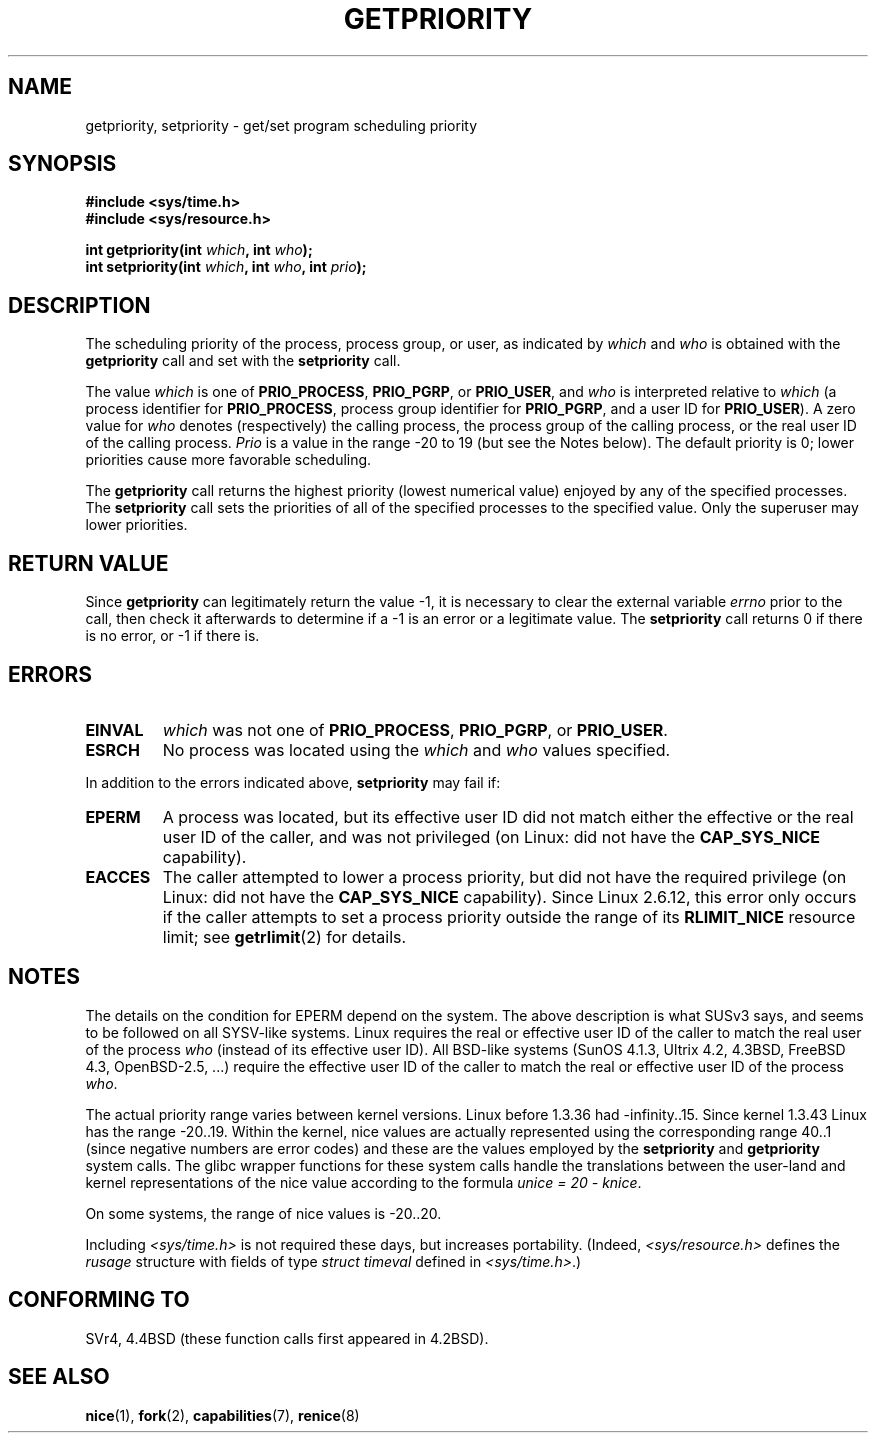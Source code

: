 .\" Copyright (c) 1980, 1991 The Regents of the University of California.
.\" All rights reserved.
.\"
.\" Redistribution and use in source and binary forms, with or without
.\" modification, are permitted provided that the following conditions
.\" are met:
.\" 1. Redistributions of source code must retain the above copyright
.\"    notice, this list of conditions and the following disclaimer.
.\" 2. Redistributions in binary form must reproduce the above copyright
.\"    notice, this list of conditions and the following disclaimer in the
.\"    documentation and/or other materials provided with the distribution.
.\" 3. All advertising materials mentioning features or use of this software
.\"    must display the following acknowledgement:
.\"	This product includes software developed by the University of
.\"	California, Berkeley and its contributors.
.\" 4. Neither the name of the University nor the names of its contributors
.\"    may be used to endorse or promote products derived from this software
.\"    without specific prior written permission.
.\"
.\" THIS SOFTWARE IS PROVIDED BY THE REGENTS AND CONTRIBUTORS ``AS IS'' AND
.\" ANY EXPRESS OR IMPLIED WARRANTIES, INCLUDING, BUT NOT LIMITED TO, THE
.\" IMPLIED WARRANTIES OF MERCHANTABILITY AND FITNESS FOR A PARTICULAR PURPOSE
.\" ARE DISCLAIMED.  IN NO EVENT SHALL THE REGENTS OR CONTRIBUTORS BE LIABLE
.\" FOR ANY DIRECT, INDIRECT, INCIDENTAL, SPECIAL, EXEMPLARY, OR CONSEQUENTIAL
.\" DAMAGES (INCLUDING, BUT NOT LIMITED TO, PROCUREMENT OF SUBSTITUTE GOODS
.\" OR SERVICES; LOSS OF USE, DATA, OR PROFITS; OR BUSINESS INTERRUPTION)
.\" HOWEVER CAUSED AND ON ANY THEORY OF LIABILITY, WHETHER IN CONTRACT, STRICT
.\" LIABILITY, OR TORT (INCLUDING NEGLIGENCE OR OTHERWISE) ARISING IN ANY WAY
.\" OUT OF THE USE OF THIS SOFTWARE, EVEN IF ADVISED OF THE POSSIBILITY OF
.\" SUCH DAMAGE.
.\"
.\"     @(#)getpriority.2	6.9 (Berkeley) 3/10/91
.\"
.\" Modified 1993-07-24 by Rik Faith <faith@cs.unc.edu>
.\" Modified 1996-07-01 by Andries Brouwer <aeb@cwi.nl>
.\" Modified 1996-11-06 by Eric S. Raymond <esr@thyrsus.com>
.\" Modified 2001-10-21 by Michael Kerrisk <mtk-manpages@gmx.net>
.\"    Corrected statement under EPERM to clarify privileges required
.\" Modified 2002-06-21 by Michael Kerrisk <mtk-manpages@gmx.net>
.\"    Clarified meaning of 0 value for 'who' argument
.\" Modified 2004-05-27 by Michael Kerrisk <mtk-manpages@gmx.net>
.\"
.TH GETPRIORITY 2 2002-06-21 "BSD Man Page" "Linux Programmer's Manual"
.SH NAME
getpriority, setpriority \- get/set program scheduling priority
.SH SYNOPSIS
.B #include <sys/time.h>
.br
.B #include <sys/resource.h>
.sp
.BI "int getpriority(int " which ", int " who );
.br
.BI "int setpriority(int " which ", int " who ", int " prio );
.SH DESCRIPTION
The scheduling priority of the process, process group, or user, as
indicated by
.I which
and
.I who
is obtained with the
.B getpriority
call and set with the
.B setpriority
call.

The value
.I which
is one of
.BR PRIO_PROCESS ,
.BR PRIO_PGRP ,
or
.BR PRIO_USER ,
and 
.I who
is interpreted relative to 
.I which
(a process identifier for
.BR PRIO_PROCESS ,
process group
identifier for
.BR PRIO_PGRP ,
and a user ID for
.BR PRIO_USER ).
A zero value for
.I who
denotes (respectively) the calling process, the process group of the
calling process, or the real user ID of the calling process.
.I Prio
is a value in the range \-20 to 19 (but see the Notes below).
The default priority is 0;
lower priorities cause more favorable scheduling.

The
.B getpriority
call returns the highest priority (lowest numerical value)
enjoyed by any of the specified processes.  The
.B setpriority
call sets the priorities of all of the specified processes
to the specified value.  Only the superuser may lower priorities.
.SH "RETURN VALUE"
Since
.B getpriority
can legitimately return the value \-1, it is necessary
to clear the external variable
.I errno
prior to the
call, then check it afterwards to determine
if a \-1 is an error or a legitimate value.
The
.B setpriority
call returns 0 if there is no error, or
\-1 if there is.
.SH ERRORS
.TP
.B EINVAL
.I which
was not one of
.BR PRIO_PROCESS ,
.BR PRIO_PGRP ,
or
.BR PRIO_USER .
.TP
.B ESRCH
No process was located using the 
.I which
and
.I who
values specified.
.PP
In addition to the errors indicated above,
.B setpriority
may fail if:
.TP
.B EPERM
A process was located, but its effective user ID did not match
either the effective or the real user ID of the caller,
and was not privileged (on Linux: did not have the 
.B CAP_SYS_NICE
capability).
.TP
.B EACCES
The caller attempted to lower a process priority, but did not
have the required privilege (on Linux: did not have the
.B CAP_SYS_NICE
capability).
Since Linux 2.6.12, this error only occurs if the caller attempts
to set a process priority outside the range of its 
.B RLIMIT_NICE
resource limit; see
.BR getrlimit (2)
for details.
.SH NOTES
The details on the condition for EPERM depend on the system.
The above description is what SUSv3 says, and seems to be followed on
all SYSV-like systems.
Linux requires the real or effective user ID of the caller to match
the real user of the process \fIwho\fP (instead of its effective user ID).
All BSD-like systems (SunOS 4.1.3, Ultrix 4.2,
4.3BSD, FreeBSD 4.3, OpenBSD-2.5, ...) require
the effective user ID of the caller to match
the real or effective user ID of the process \fIwho\fP.
.LP
The actual priority range varies between kernel versions.
Linux before 1.3.36 had \-infinity..15.
Since kernel 1.3.43 Linux has the range \-20..19.
Within the kernel, nice values are actually represented
using the corresponding range 40..1
(since negative numbers are error codes) and these are the values
employed by the
.B setpriority
and
.B getpriority
system calls.
The glibc wrapper functions for these system calls handle the
translations between the user-land and kernel representations
of the nice value according to the formula
.IR "unice\ =\ 20\ \-\ knice" .
.LP
On some systems, the range of nice values is \-20..20.
.LP
Including
.I <sys/time.h>
is not required these days, but increases portability.
(Indeed,
.I <sys/resource.h>
defines the
.I rusage
structure with fields of type
.I struct timeval
defined in
.IR <sys/time.h> .)
.SH "CONFORMING TO"
SVr4, 4.4BSD (these function calls first appeared in 4.2BSD).
.SH "SEE ALSO"
.BR nice (1),
.BR fork (2),
.BR capabilities (7),
.BR renice (8)
